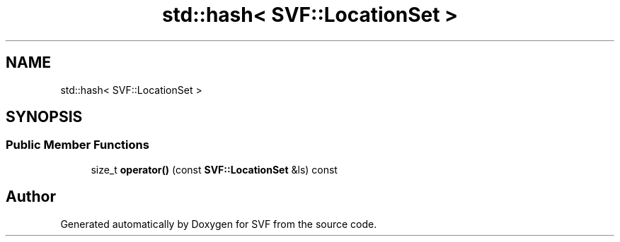 .TH "std::hash< SVF::LocationSet >" 3 "Sun Feb 14 2021" "SVF" \" -*- nroff -*-
.ad l
.nh
.SH NAME
std::hash< SVF::LocationSet >
.SH SYNOPSIS
.br
.PP
.SS "Public Member Functions"

.in +1c
.ti -1c
.RI "size_t \fBoperator()\fP (const \fBSVF::LocationSet\fP &ls) const"
.br
.in -1c

.SH "Author"
.PP 
Generated automatically by Doxygen for SVF from the source code\&.
